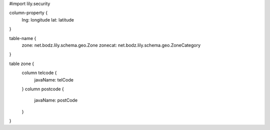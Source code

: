 #\import lily.security

column-property {
    lng:                longitude
    lat:                latitude
}

table-name {
    zone:               net.bodz.lily.schema.geo.Zone
    zonecat:            net.bodz.lily.schema.geo.ZoneCategory
}

table zone {
    column telcode {
        javaName: telCode
    }
    column postcode {
        javaName: postCode
    }
}
